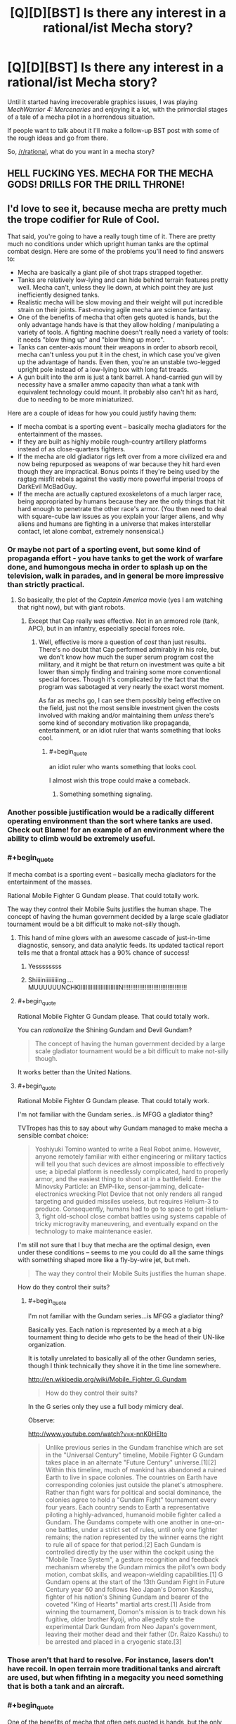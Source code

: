 #+TITLE: [Q][D][BST] Is there any interest in a rational/ist Mecha story?

* [Q][D][BST] Is there any interest in a rational/ist Mecha story?
:PROPERTIES:
:Author: AmeteurOpinions
:Score: 15
:DateUnix: 1409946066.0
:END:
Until it started having irrecoverable graphics issues, I was playing /MechWarrior 4: Mercenaries/ and enjoying it a lot, with the primordial stages of a tale of a mecha pilot in a horrendous situation.

If people want to talk about it I'll make a follow-up BST post with some of the rough ideas and go from there.

So, [[/r/rational]], what do you want in a mecha story?


** HELL FUCKING YES. MECHA FOR THE MECHA GODS! DRILLS FOR THE DRILL THRONE!
:PROPERTIES:
:Score: 15
:DateUnix: 1409950904.0
:END:


** I'd love to see it, because mecha are pretty much the trope codifier for Rule of Cool.

That said, you're going to have a really tough time of it. There are pretty much no conditions under which upright human tanks are the optimal combat design. Here are some of the problems you'll need to find answers to:

- Mecha are basically a giant pile of shot traps strapped together.\\
- Tanks are relatively low-lying and can hide behind terrain features pretty well. Mecha can't, unless they lie down, at which point they are just inefficiently designed tanks.
- Realistic mecha will be slow moving and their weight will put incredible strain on their joints. Fast-moving agile mecha are science fantasy.
- One of the benefits of mecha that often gets quoted is hands, but the only advantage hands have is that they allow holding / manipulating a variety of tools. A fighting machine doesn't really need a variety of tools: it needs "blow thing up" and "blow thing up more".\\
- Tanks can center-axis mount their weapons in order to absorb recoil, mecha can't unless you put it in the chest, in which case you've given up the advantage of hands. Even then, you're an unstable two-legged upright pole instead of a low-lying box with long fat treads.
- A gun built into the arm is just a tank barrel. A hand-carried gun will by necessity have a smaller ammo capacity than what a tank with equivalent technology could mount. It probably also can't hit as hard, due to needing to be more miniaturized.

Here are a couple of ideas for how you could justify having them:

- If mecha combat is a sporting event -- basically mecha gladiators for the entertainment of the masses.
- If they are built as highly mobile rough-country artillery platforms instead of as close-quarters fighters.
- If the mecha are old gladiator rigs left over from a more civilized era and now being repurposed as weapons of war because they hit hard even though they are impractical. Bonus points if they're being used by the ragtag misfit rebels against the vastly more powerful imperial troops of DarkEvil McBadGuy.
- If the mecha are actually captured exoskeletons of a much larger race, being appropriated by humans because they are the only things that hit hard enough to penetrate the other race's armor. (You then need to deal with square-cube law issues as you explain your larger aliens, and why aliens and humans are fighting in a universe that makes interstellar contact, let alone combat, extremely nonsensical.)
:PROPERTIES:
:Author: eaglejarl
:Score: 10
:DateUnix: 1409966657.0
:END:

*** Or maybe not part of a sporting event, but some kind of propaganda effort - you have tanks to get the work of warfare done, and humongous mecha in order to splash up on the television, walk in parades, and in general be more impressive than strictly practical.
:PROPERTIES:
:Author: alexanderwales
:Score: 6
:DateUnix: 1409971751.0
:END:

**** So basically, the plot of the /Captain America/ movie (yes I am watching that right now), but with giant robots.
:PROPERTIES:
:Score: 2
:DateUnix: 1409998668.0
:END:

***** Except that Cap really /was/ effective. Not in an armored role (tank, APC), but in an infantry, especially special forces role.
:PROPERTIES:
:Author: eaglejarl
:Score: 2
:DateUnix: 1410063619.0
:END:

****** Well, effective is more a question of /cost/ than just results. There's no doubt that Cap performed admirably in his role, but we don't know how much the super serum program cost the military, and it might be that return on investment was quite a bit lower than simply finding and training some more conventional special forces. Though it's complicated by the fact that the program was sabotaged at very nearly the exact worst moment.

As far as mechs go, I can see them possibly being effective on the field, just not the most sensible investment given the costs involved with making and/or maintaining them /unless/ there's some kind of secondary motivation like propaganda, entertainment, or an idiot ruler that wants something that looks cool.
:PROPERTIES:
:Author: alexanderwales
:Score: 3
:DateUnix: 1410073741.0
:END:

******* #+begin_quote
  an idiot ruler who wants something that looks cool.
#+end_quote

I almost wish this trope could make a comeback.
:PROPERTIES:
:Author: AmeteurOpinions
:Score: 2
:DateUnix: 1410091077.0
:END:

******** Something something signaling.
:PROPERTIES:
:Score: 1
:DateUnix: 1411262601.0
:END:


*** Another possible justification would be a radically different operating environment than the sort where tanks are used. Check out Blame! for an example of an environment where the ability to climb would be extremely useful.
:PROPERTIES:
:Author: Tlide
:Score: 2
:DateUnix: 1409972129.0
:END:


*** #+begin_quote
  If mecha combat is a sporting event -- basically mecha gladiators for the entertainment of the masses.
#+end_quote

Rational Mobile Fighter G Gundam please. That could totally work.

The way they control their Mobile Suits justifies the human shape. The concept of having the human government decided by a large scale gladiator tournament would be a bit difficult to make not-silly though.
:PROPERTIES:
:Author: logrusmage
:Score: 2
:DateUnix: 1409976292.0
:END:

**** This hand of mine glows with an awesome cascade of just-in-time diagnostic, sensory, and data analytic feeds. Its updated tactical report tells me that a frontal attack has a 90% chance of success!
:PROPERTIES:
:Author: blazinghand
:Score: 3
:DateUnix: 1410045033.0
:END:

***** Yessssssss
:PROPERTIES:
:Author: logrusmage
:Score: 3
:DateUnix: 1410048314.0
:END:


***** Shiiiiniiiiiiiiing.... MUUUUUUNCHKIIIIIIIIIIIIIIIIIIIIIIIIN!!!!!!!!!!!!!!!!!!!!!!!!!!!!!!!!!!!!
:PROPERTIES:
:Score: 2
:DateUnix: 1410123348.0
:END:


**** #+begin_quote
  Rational Mobile Fighter G Gundam please. That could totally work.
#+end_quote

You can /rationalize/ the Shining Gundam and Devil Gundam?

#+begin_quote
  The concept of having the human government decided by a large scale gladiator tournament would be a bit difficult to make not-silly though.
#+end_quote

It works better than the United Nations.
:PROPERTIES:
:Score: 2
:DateUnix: 1409998718.0
:END:


**** #+begin_quote
  Rational Mobile Fighter G Gundam please. That could totally work.
#+end_quote

I'm not familiar with the Gundam series...is MFGG a gladiator thing?

TVTropes has this to say about why Gundam managed to make mecha a sensible combat choice:

#+begin_quote
  Yoshiyuki Tomino wanted to write a Real Robot anime. However, anyone remotely familiar with either engineering or military tactics will tell you that such devices are almost impossible to effectively use; a bipedal platform is needlessly complicated, hard to properly armor, and the easiest thing to shoot at in a battlefield. Enter the Minovsky Particle: an EMP-like, sensor-jamming, delicate-electronics wrecking Plot Device that not only renders all ranged targeting and guided missiles useless, but requires Helium-3 to produce. Consequently, humans had to go to space to get Helium-3, fight old-school close combat battles using systems capable of tricky microgravity maneuvering, and eventually expand on the technology to make maintenance easier.
#+end_quote

I'm still not sure that I buy that mecha are the optimal design, even under these conditions -- seems to me you could do all the same things with something shaped more like a fly-by-wire jet, but meh.

#+begin_quote
  The way they control their Mobile Suits justifies the human shape.
#+end_quote

How do they control their suits?
:PROPERTIES:
:Author: eaglejarl
:Score: 2
:DateUnix: 1409980983.0
:END:

***** #+begin_quote
  I'm not familiar with the Gundam series...is MFGG a gladiator thing?
#+end_quote

Basically yes. Each nation is represented by a mech at a big tournament thing to decide who gets to be the head of their UN-like organization.

It is totally unrelated to basically all of the other Gundamn series, though I think technically they shove it in the time line somewhere.

[[http://en.wikipedia.org/wiki/Mobile_Fighter_G_Gundam]]

#+begin_quote
  How do they control their suits?
#+end_quote

In the G series only they use a full body mimicry deal.

Observe:

[[http://www.youtube.com/watch?v=x-nnK0HElto]]

#+begin_quote
  Unlike previous series in the Gundam franchise which are set in the "Universal Century" timeline, Mobile Fighter G Gundam takes place in an alternate "Future Century" universe.[1][2] Within this timeline, much of mankind has abandoned a ruined Earth to live in space colonies. The countries on Earth have corresponding colonies just outside the planet's atmosphere. Rather than fight wars for political and social dominance, the colonies agree to hold a "Gundam Fight" tournament every four years. Each country sends to Earth a representative piloting a highly-advanced, humanoid mobile fighter called a Gundam. The Gundams compete with one another in one-on-one battles, under a strict set of rules, until only one fighter remains; the nation represented by the winner earns the right to rule all of space for that period.[2] Each Gundam is controlled directly by the user within the cockpit using the "Mobile Trace System", a gesture recognition and feedback mechanism whereby the Gundam mimics the pilot's own body motion, combat skills, and weapon-wielding capabilities.[1] G Gundam opens at the start of the 13th Gundam Fight in Future Century year 60 and follows Neo Japan's Domon Kasshu, fighter of his nation's Shining Gundam and bearer of the coveted "King of Hearts" martial arts crest.[1] Aside from winning the tournament, Domon's mission is to track down his fugitive, older brother Kyoji, who allegedly stole the experimental Dark Gundam from Neo Japan's government, leaving their mother dead and their father (Dr. Raizo Kasshu) to be arrested and placed in a cryogenic state.[3]
#+end_quote
:PROPERTIES:
:Author: logrusmage
:Score: 2
:DateUnix: 1409982081.0
:END:


*** Those aren't that hard to resolve. For instance, lasers don't have recoil. In open terrain more traditional tanks and aircraft are used, but when fifhting in a megacity you need something that is both a tank and an aircraft.
:PROPERTIES:
:Author: AmeteurOpinions
:Score: 1
:DateUnix: 1410090849.0
:END:


*** #+begin_quote
  One of the benefits of mecha that often gets quoted is hands, but the only advantage hands have is that they allow holding / manipulating a variety of tools. A fighting machine doesn't really need a variety of tools: it needs "blow thing up" and "blow thing up more".
#+end_quote

A note: "blow things up" and "blow things up /at different ranges/, /with different effects/ is more than enough to require weapon-swapping. For example, if most of the people you're fighting are RPG-toting infantry, a pack of artillery rockets is going to be next to useless compared to a bunch of machine guns, and if the main opposition is main battle tanks you want a big gun firing high-velocity long-rod penetrators. The ability to put down your giant cannon and pick up a couple rocket tubes or machine guns makes your platform significantly more flexible and effective.
:PROPERTIES:
:Author: Vebeltast
:Score: 1
:DateUnix: 1410152586.0
:END:

**** Yes, but you have to tote all that along, including the ammo, meaning that you have much less of the ammo that you actually need at the moment. A better solution is to either make sure you know what mission you're going on and use an appropriate loadout or, more likely, use a combined-arms strategy where each member of a mech lance carries a different set of weaponry for covering different situations. You can also have some general purpose weapons, like missiles. They're overkill for taking out a squad of soldiers, but they'll get the job done.
:PROPERTIES:
:Author: eaglejarl
:Score: 1
:DateUnix: 1410152864.0
:END:

***** Yes. However, if you don't have hands or a similarly modular design, it becomes much more difficult to do that swapping even during downtime. Main battle tanks tend to have their one gun and that's it; changing it out would require disassembling the entire tank and rebuilding it. That's the situation you want to avoid. Hands aren't /necessary/ for that, but they do make it somewhat easier, particularly if you've designed them so the mecha itself can do the heavy lifting during outfitting. If you can get it to the point where the mecha alone can do the work, you now have the ability to do something like send all your guns in on trucks behind your front line so that if your mecha needs to rearm it can run back a kilometer, pick up a new gun, and run back to the fight.
:PROPERTIES:
:Author: Vebeltast
:Score: 1
:DateUnix: 1410180924.0
:END:

****** Real militaries suggest that this isn't that big a priority.

Besides, if you want to be able to swap out the main gun, there's no reason it couldn't be built modular. That would be simpler and less involved than building a humanoid mecha that has to actually balance and walk.
:PROPERTIES:
:Author: eaglejarl
:Score: 2
:DateUnix: 1410184181.0
:END:

******* #+begin_quote
  Real militaries suggest that this isn't that big a priority.
#+end_quote

As far as I can tell, the more expensive a platform is the more likely it'll be modular. A six-million-dollar tank has minimal flexibility, a twenty-million-dollar attack helicopter has a fixed gun and can mount a couple different rockets or missiles, and a thirty-million-dollar multirole fighter mounts just about everything. Basically, the more expensive something is, the less you want to have to rebuild it if you /do/ have to do something different, and the cheaper something is the easier it is to branch out by just building a bunch of different variations.

Also, modularity is more valuable the more flexible a platform has to be. The only things a tank is really designed or expected to deal with are personnel and other tanks, so they have machine guns and an anti-armor gun and that's it. A jet fighter has to do all of ELINT, air superiority, ground attack, bombing, and missile defense, so it's hugely modular. Mecha are going to be a little bit combined-arms, but they'll still be replacing a large variety of dedicated infantry support and artillery vehicles.

#+begin_quote
  Besides, if you want to be able to swap out the main gun, there's no reason it couldn't be built modular. That would be simpler and less involved than building a humanoid mecha that has to actually balance and walk.
#+end_quote

Agreed; humanoid is bad. Two legs are insufficiently redundant and the materials science isn't there. Hands are mostly so you can service your gun without a maintenance bay or ground crew. I'm thinking something much more like a spider tank, with a very flat body and six or eight legs around the periphery. Weapons would be mounted to a big modular turret on top of the body. The two frontmost legs would be special, with extra flexibility and manipulators so you can use them for lifting turret assemblies into place. Extra legs are there for stability (both while moving and standing still), redundancy (so you can lose a couple legs without suffering a mobility kill), maneuverability (inverted pendulum dynamics are useful, but sometimes you just want to go /that way/), and height (you want to be able to scuttle around while hull-down, and being designed to crab-walk is better than crawling).
:PROPERTIES:
:Author: Vebeltast
:Score: 1
:DateUnix: 1410186943.0
:END:

******** #+begin_quote
  As far as I can tell, the more expensive a platform is the more likely it'll be modular.
#+end_quote

I think there's a question of causality here. Is it more modular because it's more expensive, or it is more expensive because it's more modular? My vote goes for "more expensive because more modular".

#+begin_quote
  A jet fighter has to do all of ELINT, air superiority, ground attack, bombing, and missile defense
#+end_quote

[[http://en.wikipedia.org/wiki/List_of_active_United_States_military_aircraft][Wikipedia suggests]] that most aircraft are designed for a single purpose, although there are a few [[http://en.wikipedia.org/wiki/Multirole_combat_aircraft][multirole aircraft]].

Although, yes, fighters can typically swap out what kind of missiles their hardpoints are carrying. I'm not sure if a given hardpoint can be either a missile or a bomb, but maybe. So, yes, there's some flexibility there. Still, that's a long way from "I'm going to swap out my long range missile pack for another rack of medium lasers".

Regardless, handheld weapons are never going to be as effective for a mech as builtins. They will have a much smaller ammo capacity, and won't hit as hard due to being smaller--both because if you focus on pure power you don't focus on making the weapon small enough to be hand-held, and because the gun has less mass and a weaker mounting (hand/wrist instead of whole body) to absorb recoil.

[from earlier post]

#+begin_quote
  If you can get it to the point where the mecha alone can do the work, you now have the ability to do something like send all your guns in on trucks behind your front line so that if your mecha needs to rearm it can run back a kilometer, pick up a new gun, and run back to the fight.
#+end_quote

Sure, but then you have mecha that are dependent on wheeled logistics to be able to fight. At this point you've lost much of the benefit of the mech's go-anywhere legged design, and you have a critical point of vulnerability in your weapons platform. The enemy can now soft-kill the mech, just by finding and destroying its logistics train. Which means you now need to send forces to protect the logistics train, which jacks up the effective cost of the mech in terms of both money and materiel, and reduces the tactical flexibility you gain from it, since it ties up other forces.

But, sure, maybe handheld weapons are totally the way to go because mecha need huge flexibility. I doubt it though; for the money you would spend having highly flexible hand-carried weapon mecha, you could buy a bunch more simpler mecha of various specialized kinds...or just a whole lot of tanks and planes.
:PROPERTIES:
:Author: eaglejarl
:Score: 2
:DateUnix: 1410213101.0
:END:


** You really have to ask?

ETA: Our amazing worldbuilder [[/u/krakonfour]] did some work with mechas in his Iron Giant setting. The series of links is [[http://www.reddit.com/r/rational/comments/2cmtk3/krakonfours_rational_workshop/][here]]. Maybe give it a read, AO.
:PROPERTIES:
:Score: 11
:DateUnix: 1409951110.0
:END:

*** I gave it a read, while it's cool It's not what I was looking for.
:PROPERTIES:
:Author: AmeteurOpinions
:Score: 1
:DateUnix: 1410090640.0
:END:


** The biggest thing to take into account: realistic mecha aren't heavy armor. Instead, they're light, stealthy, mobile urban assault forces. Basically, think ground helicopter.

A mecha can't move as fast as a tank across flat ground, in the same way that a helicopter can't go in a straight line as fast as a fixed-wing aircraft. They can't carry as much payload, they are less efficient, and they aren't anywhere near as durable.

However, mecha are far more maneuverable, particularly in the ways that let you dodge behind buildings or pop up and down behind a small hill. A pile of rubble, like you'd get from a destroyed building, is an insurmountable obstacle to anything on wheels or tracks but a wide-open highway to a mecha. Balancing and crouching (shorter levers) means they can hugely vary their carrying capacity, which when combined with hands (built-in cargo cranes) lets them engage a wide variety of threats.

A typical engagement against a mecha will have it running down cross streets so that it can appear in random places to toss a single missile from its external rack and then disappear back into the mess to find another place to hit you. If anything big enough to whack it gets line of effect, it'll dodge down another street or into a building and run away. If you change what you're using to hunt it, it'll grab a weapons cache that it carried in before it engaged and come back with weapons that counter your hunters.
:PROPERTIES:
:Author: Vebeltast
:Score: 6
:DateUnix: 1410122082.0
:END:

*** Ok, you are /clever/, and /right/. The ideal "rational" mecha is basically something almost /Iron Man/-like, or about the size of the plain (uncombined) Lagann: fundamentally a design for nimble but mighty urban warfare in situations where "firebomb the site from the air" just doesn't work (usually for political reasons).

I can now see a mecha series about the future occupation of Iraq.
:PROPERTIES:
:Score: 2
:DateUnix: 1410123490.0
:END:

**** For more dangerous(/SPIDERS) territory, the Israel/Palestinian war fought via mecha.

For a technical note, as you might already be aware the Iron Man model is implausible because it needs to violate conservation of momentum in order to not hurt the human wearing it. The smallest you can plausibly go is about twice the size of the reassembled armor Stane uses in the first movie. This can be overridden if you have it as a remote-piloted humanoid drone, which has its advantages especially in comparatively early stages of robot war adoption since you probably have a bunch of Special Forces around who can use their already-developed instincts to pilot them.

This also puts it at about twice the size of Lagann, I think. The pinballing effect it has would be a problem even if it was less cartoonishly exaggerated.
:PROPERTIES:
:Author: VorpalAuroch
:Score: 3
:DateUnix: 1410130123.0
:END:

***** Oh man, I would love to see the Israel/Palestine conflict done with mechas. But I have to imagine that the number of people who could tell a complex story involving giant mechas is pretty low, let alone one that involves a real-world conflict.
:PROPERTIES:
:Author: alexanderwales
:Score: 3
:DateUnix: 1410137632.0
:END:


***** (Yeah I'm a month late to this party)

Isn't the Iron Man model plausible if you lower your expectations? I imagine armor that's just designed to keep up with the human inside it, not improving their speed at all, but doing all the carrying for them. They could be well-armored against regular bullets, and not bother trying to stop anti-tank stuff because conservation of momentum would kill the pilot anyway. Even if the end result is less powerful than a tank, you could fit more of them in a space than tanks, so the available concentration of firepower is higher. And they can go into buildings.
:PROPERTIES:
:Author: OffColorCommentary
:Score: 1
:DateUnix: 1411883637.0
:END:

****** A big part of the usefulness of tanks is that they are mobile in a way pure-strength-armor wouldn't be. It's not useless, but it would have a pretty different role from tanks; more like turning ordinary infantry to elite infantry.
:PROPERTIES:
:Author: VorpalAuroch
:Score: 1
:DateUnix: 1411898562.0
:END:


** Sensibly designed mechs. Not giant mechanical humans or even animals, but tanks made for some different kind of warfare they are then shown of in; for the most mechlike results, probably climbing and jumping around in/on skyscrapers, forest canopies, and mountains far to steep for rolling-type locomotion.
:PROPERTIES:
:Author: ArmokGoB
:Score: 5
:DateUnix: 1409953088.0
:END:

*** Muv-Luv had a fairly reasonable Mech-usage-case explanation - basically, they were fighting enemies that had extremely powerful weaponry that took a little while to target things, so higher mobility and the ability to move in and out of cover rapidly was required (which treaded vehicles couldn't provide in sufficient usefulness).

As a bonus for rationalist fiction: [[#s][Spoiler for explanation of major plot points]]
:PROPERTIES:
:Author: Escapement
:Score: 6
:DateUnix: 1409968751.0
:END:


*** That's exactly what I was thinking.
:PROPERTIES:
:Author: AmeteurOpinions
:Score: 1
:DateUnix: 1409957294.0
:END:


*** Low gravity, high maneuver areas. Or to interact with the tools of gigantic alien bipeds. Like, for example, their oversized hand weapons and ship controls. The only other clear use for bipedal giant robot tanks is their ability to employ arms as gigantic levers and cranes in hard to reach combat areas. Still, need some super materials to make it all work.
:PROPERTIES:
:Author: TimeLoopedPowerGamer
:Score: 1
:DateUnix: 1409961812.0
:END:


** Some reasoning behind the shapes of the mecha. Human-shaped robots if you can get away with them, legged tanks if you can't.
:PROPERTIES:
:Author: Chronophilia
:Score: 4
:DateUnix: 1409955236.0
:END:


** I would recommend Patlabor, this would be right up the ally of many people here I should think. Its focus is on a police department set up specifically to handle mecha crimes using mecha of their own. 1988 anime series and quite surprising for its time.
:PROPERTIES:
:Author: Traiden04
:Score: 3
:DateUnix: 1409977250.0
:END:

*** Seconding this. So far on my second episode, and the story and technology is fairly reasonable. [[#s][Spoilers]]

EDIT: Traiden feel free to post this as a new thread, i think this can be given an AOK for this subreddit.
:PROPERTIES:
:Author: rationalidurr
:Score: 1
:DateUnix: 1410012115.0
:END:


** Check [[http://youtu.be/dVMEjDL2fbI?list=PLNC_sRuPtMonAOP46gqW9Q6E4ESFmum6d][this]] out. I think it's a pretty good deconstruction of a lot of things, giant robots not really being one of them.

Mostly freedom fighters, terrorism, and colonialism.
:PROPERTIES:
:Author: traverseda
:Score: 2
:DateUnix: 1409951435.0
:END:

*** I saw that the first time it was posted here. Shame there aren't more episodes.
:PROPERTIES:
:Author: AmeteurOpinions
:Score: 1
:DateUnix: 1409956716.0
:END:

**** It does consistently update. but yeah.
:PROPERTIES:
:Author: traverseda
:Score: 1
:DateUnix: 1409974213.0
:END:


** yes. if i may pose a thought, perhaps the reason for the robots being shaped like people is that hands are a good multi purpose platform and when you are building a large war machine you want to make it easy to use, a neural interface would be easy but perhaps unsettling and clumsy if you make the robot not human shaped.
:PROPERTIES:
:Author: mack2028
:Score: 2
:DateUnix: 1409957966.0
:END:

*** #+begin_quote
  hands are a good multi purpose platform
#+end_quote

Yeah they are. That's why you should attach them to giant spiders.
:PROPERTIES:
:Score: 2
:DateUnix: 1410123383.0
:END:

**** if you recall i had a number of reasons listed there for why human mechs may be more useful but if we are talking about ideals of military efficiency why stick to one thing, wolf with human hands and scorpion pincers and tail.
:PROPERTIES:
:Author: mack2028
:Score: 1
:DateUnix: 1410124079.0
:END:

***** Better would probably be something spider-like with turreted weapons on its top, underside, and edges. If it wanted to bring mass firepower to bear, it would bend so that its hull was perpendicular to the ground, bringing edge and top weapons to bear. If it wanted to go hull-down it would spread its legs wider to bring its center of mass down. And so on. Put hands on the ends of the legs and you're good to go.
:PROPERTIES:
:Author: eaglejarl
:Score: 1
:DateUnix: 1410153232.0
:END:

****** options, it does trade utility for speed which may be optimal in some situations but not in others. perhaps there would be lots of different models that would work together supporting eachother.
:PROPERTIES:
:Author: mack2028
:Score: 1
:DateUnix: 1410167044.0
:END:


*** That's been the most common reason, that humanoid mechs are easier for the pilot to "synchronize" with, but I'm personally not such a big fan of them so they won't be as significant.
:PROPERTIES:
:Author: AmeteurOpinions
:Score: 1
:DateUnix: 1409959163.0
:END:


** My personal preference is towards super robots, so my opinion probably won't be too helpful here. For what it's worth, I don't really want to try to justify mechas at all; I'd probably try to sidestep the whole issue by setting the story in, say, a virtual-reality videogame simulation or something artificially constructed like that.

On the other hand, 'rational' doesn't always mean 'coheres to what we know about physics'- focusing on the problem-solving and analytical aspects could be just as interesting. For example, a story in which the mechas being piloted are actually stages of an alien organism's life-cycle might provide an interesting puzzle for our protagonists to slowly unravel. (This is actually an idea I've had for a long time, and I could go into more detail on this particular puzzle-setting idea if people want.)

Anyways: at the furthest end of realism is basically the story of a tank crew trying to survive in a battlefield. Choose how unrealistic you want to be by your own discretion, I suppose.
:PROPERTIES:
:Author: Drazelic
:Score: 1
:DateUnix: 1410072113.0
:END:

*** Heh, everybody's all like "Make the mechs actually aliens, it'll be a great twist!"

It won't if everyone's asking for it, you dolts!

OT, there's no aliens in this universe. Humans are bad enough for me.
:PROPERTIES:
:Author: AmeteurOpinions
:Score: 1
:DateUnix: 1410090574.0
:END:


*** Making them aliens seems tricky to me, as you run into square-cube problems. If it's organic it can't be that big and if it's silicon- or something else-based then it's not going to be particularly nimble.
:PROPERTIES:
:Author: eaglejarl
:Score: 1
:DateUnix: 1410153089.0
:END:
